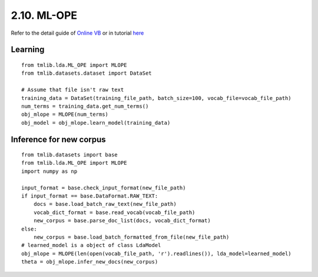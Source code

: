2.10. ML-OPE
===============

Refer to the detail guide of `Online VB`_ or in tutorial `here`_

.. _Online VB: online_vb.rst
.. _here: ../tutorials/ap_tutorial.rst#learning


Learning
````````

::
   
    from tmlib.lda.ML_OPE import MLOPE
    from tmlib.datasets.dataset import DataSet

    # Assume that file isn't raw text
    training_data = DataSet(training_file_path, batch_size=100, vocab_file=vocab_file_path)
    num_terms = training_data.get_num_terms()
    obj_mlope = MLOPE(num_terms)
    obj_model = obj_mlope.learn_model(training_data)

Inference for new corpus
````````````````````````

::

    from tmlib.datasets import base
    from tmlib.lda.ML_OPE import MLOPE
    import numpy as np

    input_format = base.check_input_format(new_file_path)
    if input_format == base.DataFormat.RAW_TEXT:
        docs = base.load_batch_raw_text(new_file_path)
        vocab_dict_format = base.read_vocab(vocab_file_path)
        new_corpus = base.parse_doc_list(docs, vocab_dict_format)
    else:
        new_corpus = base.load_batch_formatted_from_file(new_file_path)
    # learned_model is a object of class LdaModel
    obj_mlope = MLOPE(len(open(vocab_file_path, 'r').readlines()), lda_model=learned_model)
    theta = obj_mlope.infer_new_docs(new_corpus)
